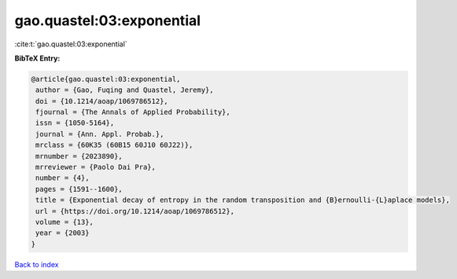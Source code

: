 gao.quastel:03:exponential
==========================

:cite:t:`gao.quastel:03:exponential`

**BibTeX Entry:**

.. code-block:: bibtex

   @article{gao.quastel:03:exponential,
    author = {Gao, Fuqing and Quastel, Jeremy},
    doi = {10.1214/aoap/1069786512},
    fjournal = {The Annals of Applied Probability},
    issn = {1050-5164},
    journal = {Ann. Appl. Probab.},
    mrclass = {60K35 (60B15 60J10 60J22)},
    mrnumber = {2023890},
    mrreviewer = {Paolo Dai Pra},
    number = {4},
    pages = {1591--1600},
    title = {Exponential decay of entropy in the random transposition and {B}ernoulli-{L}aplace models},
    url = {https://doi.org/10.1214/aoap/1069786512},
    volume = {13},
    year = {2003}
   }

`Back to index <../By-Cite-Keys.rst>`_
